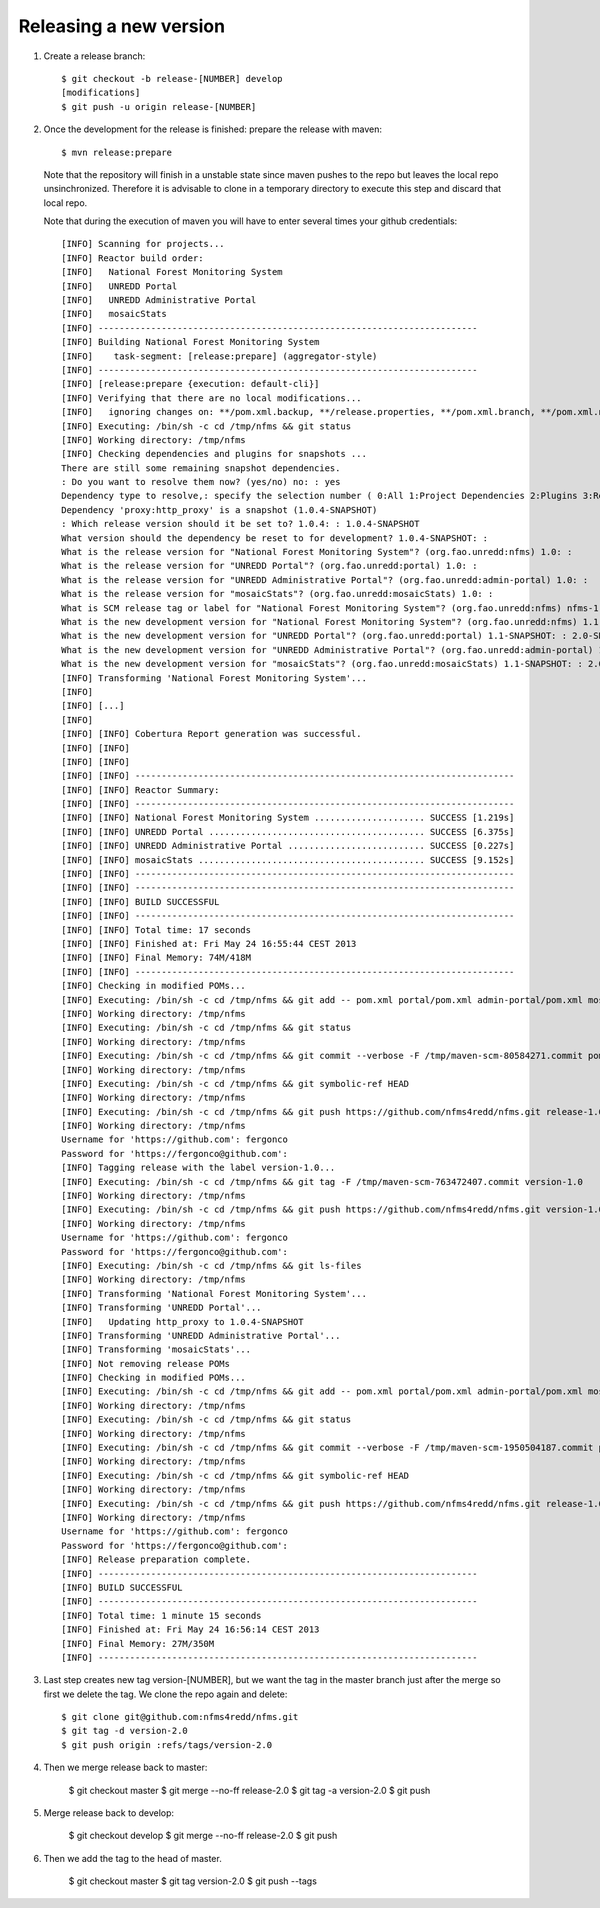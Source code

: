 Releasing a new version
==========================

#. Create a release branch::

	$ git checkout -b release-[NUMBER] develop
	[modifications]
	$ git push -u origin release-[NUMBER]

#. Once the development for the release is finished: prepare the release with maven::

	$ mvn release:prepare

   Note that the repository will finish in a unstable state since maven pushes to the repo but leaves the local repo unsinchronized. Therefore it is advisable to clone in a temporary directory to execute this step and discard that local repo.

   Note that during the execution of maven you will have to enter several times your github credentials::
   
	[INFO] Scanning for projects...
	[INFO] Reactor build order:
	[INFO]   National Forest Monitoring System
	[INFO]   UNREDD Portal
	[INFO]   UNREDD Administrative Portal
	[INFO]   mosaicStats
	[INFO] ------------------------------------------------------------------------
	[INFO] Building National Forest Monitoring System
	[INFO]    task-segment: [release:prepare] (aggregator-style)
	[INFO] ------------------------------------------------------------------------
	[INFO] [release:prepare {execution: default-cli}]
	[INFO] Verifying that there are no local modifications...
	[INFO]   ignoring changes on: **/pom.xml.backup, **/release.properties, **/pom.xml.branch, **/pom.xml.next, **/pom.xml.releaseBackup, **/pom.xml.tag
	[INFO] Executing: /bin/sh -c cd /tmp/nfms && git status
	[INFO] Working directory: /tmp/nfms
	[INFO] Checking dependencies and plugins for snapshots ...
	There are still some remaining snapshot dependencies.
	: Do you want to resolve them now? (yes/no) no: : yes
	Dependency type to resolve,: specify the selection number ( 0:All 1:Project Dependencies 2:Plugins 3:Reports 4:Extensions ): (0/1/2/3) 1: :
	Dependency 'proxy:http_proxy' is a snapshot (1.0.4-SNAPSHOT)
	: Which release version should it be set to? 1.0.4: : 1.0.4-SNAPSHOT
	What version should the dependency be reset to for development? 1.0.4-SNAPSHOT: :
	What is the release version for "National Forest Monitoring System"? (org.fao.unredd:nfms) 1.0: :
	What is the release version for "UNREDD Portal"? (org.fao.unredd:portal) 1.0: :
	What is the release version for "UNREDD Administrative Portal"? (org.fao.unredd:admin-portal) 1.0: :
	What is the release version for "mosaicStats"? (org.fao.unredd:mosaicStats) 1.0: :
	What is SCM release tag or label for "National Forest Monitoring System"? (org.fao.unredd:nfms) nfms-1.0: : version-1.0
	What is the new development version for "National Forest Monitoring System"? (org.fao.unredd:nfms) 1.1-SNAPSHOT: : 2.0-SNAPSHOT
	What is the new development version for "UNREDD Portal"? (org.fao.unredd:portal) 1.1-SNAPSHOT: : 2.0-SNAPSHOT
	What is the new development version for "UNREDD Administrative Portal"? (org.fao.unredd:admin-portal) 1.1-SNAPSHOT: : 2.0-SNAPSHOT
	What is the new development version for "mosaicStats"? (org.fao.unredd:mosaicStats) 1.1-SNAPSHOT: : 2.0-SNAPSHOT
	[INFO] Transforming 'National Forest Monitoring System'...
	[INFO]
	[INFO] [...]
	[INFO] 
	[INFO] [INFO] Cobertura Report generation was successful.
	[INFO] [INFO]
	[INFO] [INFO]
	[INFO] [INFO] ------------------------------------------------------------------------
	[INFO] [INFO] Reactor Summary:
	[INFO] [INFO] ------------------------------------------------------------------------
	[INFO] [INFO] National Forest Monitoring System ..................... SUCCESS [1.219s]
	[INFO] [INFO] UNREDD Portal ......................................... SUCCESS [6.375s]
	[INFO] [INFO] UNREDD Administrative Portal .......................... SUCCESS [0.227s]
	[INFO] [INFO] mosaicStats ........................................... SUCCESS [9.152s]
	[INFO] [INFO] ------------------------------------------------------------------------
	[INFO] [INFO] ------------------------------------------------------------------------
	[INFO] [INFO] BUILD SUCCESSFUL
	[INFO] [INFO] ------------------------------------------------------------------------
	[INFO] [INFO] Total time: 17 seconds
	[INFO] [INFO] Finished at: Fri May 24 16:55:44 CEST 2013
	[INFO] [INFO] Final Memory: 74M/418M
	[INFO] [INFO] ------------------------------------------------------------------------
	[INFO] Checking in modified POMs...
	[INFO] Executing: /bin/sh -c cd /tmp/nfms && git add -- pom.xml portal/pom.xml admin-portal/pom.xml mosaicStats/pom.xml
	[INFO] Working directory: /tmp/nfms
	[INFO] Executing: /bin/sh -c cd /tmp/nfms && git status
	[INFO] Working directory: /tmp/nfms
	[INFO] Executing: /bin/sh -c cd /tmp/nfms && git commit --verbose -F /tmp/maven-scm-80584271.commit pom.xml portal/pom.xml admin-portal/pom.xml mosaicStats/pom.xml
	[INFO] Working directory: /tmp/nfms
	[INFO] Executing: /bin/sh -c cd /tmp/nfms && git symbolic-ref HEAD
	[INFO] Working directory: /tmp/nfms
	[INFO] Executing: /bin/sh -c cd /tmp/nfms && git push https://github.com/nfms4redd/nfms.git release-1.0:release-1.0
	[INFO] Working directory: /tmp/nfms
	Username for 'https://github.com': fergonco
	Password for 'https://fergonco@github.com':
	[INFO] Tagging release with the label version-1.0...
	[INFO] Executing: /bin/sh -c cd /tmp/nfms && git tag -F /tmp/maven-scm-763472407.commit version-1.0
	[INFO] Working directory: /tmp/nfms
	[INFO] Executing: /bin/sh -c cd /tmp/nfms && git push https://github.com/nfms4redd/nfms.git version-1.0
	[INFO] Working directory: /tmp/nfms
	Username for 'https://github.com': fergonco
	Password for 'https://fergonco@github.com':
	[INFO] Executing: /bin/sh -c cd /tmp/nfms && git ls-files
	[INFO] Working directory: /tmp/nfms
	[INFO] Transforming 'National Forest Monitoring System'...
	[INFO] Transforming 'UNREDD Portal'...
	[INFO]   Updating http_proxy to 1.0.4-SNAPSHOT
	[INFO] Transforming 'UNREDD Administrative Portal'...
	[INFO] Transforming 'mosaicStats'...
	[INFO] Not removing release POMs
	[INFO] Checking in modified POMs...
	[INFO] Executing: /bin/sh -c cd /tmp/nfms && git add -- pom.xml portal/pom.xml admin-portal/pom.xml mosaicStats/pom.xml
	[INFO] Working directory: /tmp/nfms
	[INFO] Executing: /bin/sh -c cd /tmp/nfms && git status
	[INFO] Working directory: /tmp/nfms
	[INFO] Executing: /bin/sh -c cd /tmp/nfms && git commit --verbose -F /tmp/maven-scm-1950504187.commit pom.xml portal/pom.xml admin-portal/pom.xml mosaicStats/pom.xml
	[INFO] Working directory: /tmp/nfms
	[INFO] Executing: /bin/sh -c cd /tmp/nfms && git symbolic-ref HEAD
	[INFO] Working directory: /tmp/nfms
	[INFO] Executing: /bin/sh -c cd /tmp/nfms && git push https://github.com/nfms4redd/nfms.git release-1.0:release-1.0
	[INFO] Working directory: /tmp/nfms
	Username for 'https://github.com': fergonco
	Password for 'https://fergonco@github.com':
	[INFO] Release preparation complete.
	[INFO] ------------------------------------------------------------------------
	[INFO] BUILD SUCCESSFUL
	[INFO] ------------------------------------------------------------------------
	[INFO] Total time: 1 minute 15 seconds
	[INFO] Finished at: Fri May 24 16:56:14 CEST 2013
	[INFO] Final Memory: 27M/350M
	[INFO] ------------------------------------------------------------------------

#. Last step creates new tag version-[NUMBER], but we want the tag in the master branch just after the merge so first we delete the tag. We clone the repo again and delete::

	$ git clone git@github.com:nfms4redd/nfms.git
	$ git tag -d version-2.0
	$ git push origin :refs/tags/version-2.0

#. Then we merge release back to master:

	$ git checkout master 
	$ git merge --no-ff release-2.0 
	$ git tag -a version-2.0
	$ git push

#. Merge release back to develop:

	$ git checkout develop 
	$ git merge --no-ff release-2.0 
	$ git push

#. Then we add the tag to the head of master.

	$ git checkout master
	$ git tag version-2.0 
	$ git push --tags